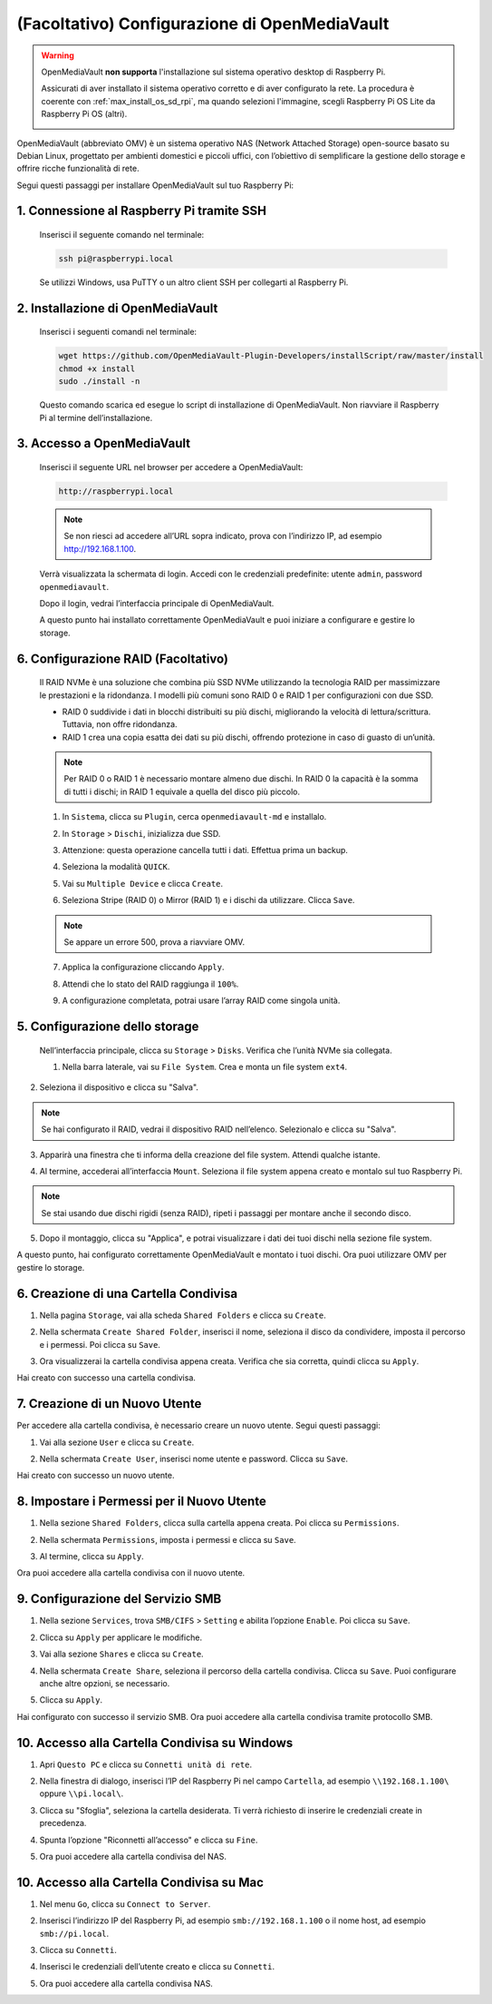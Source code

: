 .. _max_omv_5_max: 


(Facoltativo) Configurazione di OpenMediaVault
====================================================

.. warning::

   OpenMediaVault **non supporta** l'installazione sul sistema operativo desktop di Raspberry Pi.

   Assicurati di aver installato il sistema operativo corretto e di aver configurato la rete.
   La procedura è coerente con :ref:`max_install_os_sd_rpi`, ma quando selezioni l'immagine, scegli Raspberry Pi OS Lite da Raspberry Pi OS (altri).

   .. image:: img/omv/omv-install-1.png

OpenMediaVault (abbreviato OMV) è un sistema operativo NAS (Network Attached Storage) open-source basato su Debian Linux, progettato per ambienti domestici e piccoli uffici, con l’obiettivo di semplificare la gestione dello storage e offrire ricche funzionalità di rete.

Segui questi passaggi per installare OpenMediaVault sul tuo Raspberry Pi:

1. Connessione al Raspberry Pi tramite SSH
-----------------------------------------------------------

   Inserisci il seguente comando nel terminale:

   .. code-block:: bash

      ssh pi@raspberrypi.local

   Se utilizzi Windows, usa PuTTY o un altro client SSH per collegarti al Raspberry Pi.

2. Installazione di OpenMediaVault
---------------------------------------

   Inserisci i seguenti comandi nel terminale:

   .. code-block:: bash

      wget https://github.com/OpenMediaVault-Plugin-Developers/installScript/raw/master/install  
      chmod +x install  
      sudo ./install -n

   Questo comando scarica ed esegue lo script di installazione di OpenMediaVault. Non riavviare il Raspberry Pi al termine dell’installazione.

3. Accesso a OpenMediaVault
--------------------------------

   Inserisci il seguente URL nel browser per accedere a OpenMediaVault:

   .. code-block:: bash

      http://raspberrypi.local

   .. note:: Se non riesci ad accedere all’URL sopra indicato, prova con l’indirizzo IP, ad esempio http://192.168.1.100.

   Verrà visualizzata la schermata di login. Accedi con le credenziali predefinite: utente ``admin``, password ``openmediavault``.

   .. image:: img/omv/omv-login.png

   Dopo il login, vedrai l’interfaccia principale di OpenMediaVault.

   .. image:: img/omv/omv-main.png

   A questo punto hai installato correttamente OpenMediaVault e puoi iniziare a configurare e gestire lo storage.



6. Configurazione RAID (Facoltativo)
---------------------------------------

   Il RAID NVMe è una soluzione che combina più SSD NVMe utilizzando la tecnologia RAID per massimizzare le prestazioni e la ridondanza. I modelli più comuni sono RAID 0 e RAID 1 per configurazioni con due SSD.

   * RAID 0 suddivide i dati in blocchi distribuiti su più dischi, migliorando la velocità di lettura/scrittura. Tuttavia, non offre ridondanza.
  
   * RAID 1 crea una copia esatta dei dati su più dischi, offrendo protezione in caso di guasto di un’unità.

   .. note:: Per RAID 0 o RAID 1 è necessario montare almeno due dischi. In RAID 0 la capacità è la somma di tutti i dischi; in RAID 1 equivale a quella del disco più piccolo.

   1. In ``Sistema``, clicca su ``Plugin``, cerca ``openmediavault-md`` e installalo.

   .. image:: img/omv/omv-raid-1.png

   2. In ``Storage`` > ``Dischi``, inizializza due SSD.

   .. image:: img/omv/omv-raid-2.png

   3. Attenzione: questa operazione cancella tutti i dati. Effettua prima un backup.

   .. image:: img/omv/omv-raid-3.png

   4. Seleziona la modalità ``QUICK``.

   .. image:: img/omv/omv-raid-4.png

   5. Vai su ``Multiple Device`` e clicca ``Create``.

   .. image:: img/omv/omv-raid-5.png

   6. Seleziona Stripe (RAID 0) o Mirror (RAID 1) e i dischi da utilizzare. Clicca ``Save``.

   .. image:: img/omv/omv-raid-6.png

   .. note:: Se appare un errore 500, prova a riavviare OMV.

   7. Applica la configurazione cliccando ``Apply``.

   .. image:: img/omv/omv-raid-7.png

   8. Attendi che lo stato del RAID raggiunga il ``100%``.

   .. image:: img/omv/omv-raid-8.png

   9. A configurazione completata, potrai usare l’array RAID come singola unità.

5. Configurazione dello storage
-------------------------------

   Nell’interfaccia principale, clicca su ``Storage`` > ``Disks``. Verifica che l’unità NVMe sia collegata.

   .. image:: img/omv/omv-disk.png

   1. Nella barra laterale, vai su ``File System``. Crea e monta un file system ``ext4``.

   .. image:: img/omv/omv-mount.png

2. Seleziona il dispositivo e clicca su "Salva".

.. note:: Se hai configurato il RAID, vedrai il dispositivo RAID nell’elenco. Selezionalo e clicca su "Salva".

.. image:: img/omv/omv-mount-2.png

3. Apparirà una finestra che ti informa della creazione del file system. Attendi qualche istante.

.. image:: img/omv/omv-mount-3.png

4. Al termine, accederai all’interfaccia ``Mount``. Seleziona il file system appena creato e montalo sul tuo Raspberry Pi.

.. image:: img/omv/omv-mount-4.png

.. note:: Se stai usando due dischi rigidi (senza RAID), ripeti i passaggi per montare anche il secondo disco.

5. Dopo il montaggio, clicca su "Applica", e potrai visualizzare i dati dei tuoi dischi nella sezione file system.

.. image:: img/omv/omv-mount-5.png

A questo punto, hai configurato correttamente OpenMediaVault e montato i tuoi dischi. Ora puoi utilizzare OMV per gestire lo storage.


6. Creazione di una Cartella Condivisa
----------------------------------------------

1. Nella pagina ``Storage``, vai alla scheda ``Shared Folders`` e clicca su ``Create``.

.. image:: img/omv/omv-share-1.png

2. Nella schermata ``Create Shared Folder``, inserisci il nome, seleziona il disco da condividere, imposta il percorso e i permessi. Poi clicca su ``Save``.

.. image:: img/omv/omv-share-2.png

3. Ora visualizzerai la cartella condivisa appena creata. Verifica che sia corretta, quindi clicca su ``Apply``.

.. image:: img/omv/omv-share-3.png

Hai creato con successo una cartella condivisa.


7. Creazione di un Nuovo Utente
---------------------------------------

Per accedere alla cartella condivisa, è necessario creare un nuovo utente. Segui questi passaggi:

1. Vai alla sezione ``User`` e clicca su ``Create``.

.. image:: img/omv/omv-user-1.png

2. Nella schermata ``Create User``, inserisci nome utente e password. Clicca su ``Save``.

.. image:: img/omv/omv-user-2.png

Hai creato con successo un nuovo utente.


8. Impostare i Permessi per il Nuovo Utente
------------------------------------------------

1. Nella sezione ``Shared Folders``, clicca sulla cartella appena creata. Poi clicca su ``Permissions``.

.. image:: img/omv/omv-user-3.png

2. Nella schermata ``Permissions``, imposta i permessi e clicca su ``Save``.

.. image:: img/omv/omv-user-4.png

3. Al termine, clicca su ``Apply``.

.. image:: img/omv/omv-user-5.png

Ora puoi accedere alla cartella condivisa con il nuovo utente.


9. Configurazione del Servizio SMB
----------------------------------------

1. Nella sezione ``Services``, trova ``SMB/CIFS`` > ``Setting`` e abilita l’opzione ``Enable``. Poi clicca su ``Save``.

.. image:: img/omv/omv-smb-1.png

2. Clicca su ``Apply`` per applicare le modifiche.

.. image:: img/omv/omv-smb-2.png

3. Vai alla sezione ``Shares`` e clicca su ``Create``.

.. image:: img/omv/omv-smb-3.png

4. Nella schermata ``Create Share``, seleziona il percorso della cartella condivisa. Clicca su ``Save``. Puoi configurare anche altre opzioni, se necessario.

.. image:: img/omv/omv-smb-4.png

5. Clicca su ``Apply``.

.. image:: img/omv/omv-smb-5.png

Hai configurato con successo il servizio SMB. Ora puoi accedere alla cartella condivisa tramite protocollo SMB.


10. Accesso alla Cartella Condivisa su Windows
-----------------------------------------------

1. Apri ``Questo PC`` e clicca su ``Connetti unità di rete``.

.. image:: img/omv/omv-network-location-1.png

2. Nella finestra di dialogo, inserisci l’IP del Raspberry Pi nel campo ``Cartella``, ad esempio ``\\192.168.1.100\`` oppure ``\\pi.local\``.

.. image:: img/omv/omv-network-location-2.png

3. Clicca su "Sfoglia", seleziona la cartella desiderata. Ti verrà richiesto di inserire le credenziali create in precedenza.

.. image:: img/omv/omv-network-location-3.png

4. Spunta l’opzione "Riconnetti all’accesso" e clicca su ``Fine``.

.. image:: img/omv/omv-network-location-4.png

5. Ora puoi accedere alla cartella condivisa del NAS.

.. image:: img/omv/omv-network-location-5.png

10. Accesso alla Cartella Condivisa su Mac
-------------------------------------------

1. Nel menu ``Go``, clicca su ``Connect to Server``.

.. image:: img/omv/omv-mac-1.png

2. Inserisci l’indirizzo IP del Raspberry Pi, ad esempio ``smb://192.168.1.100`` o il nome host, ad esempio ``smb://pi.local``.

.. image:: img/omv/omv-mac-2.png

3. Clicca su ``Connetti``.

.. image:: img/omv/omv-mac-3.png

4. Inserisci le credenziali dell’utente creato e clicca su ``Connetti``.

.. image:: img/omv/omv-mac-4.png

5. Ora puoi accedere alla cartella condivisa NAS.

.. image:: img/omv/omv-mac-5.png
